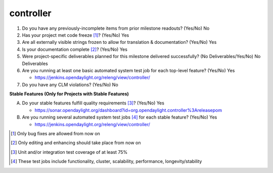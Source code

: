 ==========
controller
==========

1. Do you have any previously-incomplete items from prior milestone
   readouts? (Yes/No) No

2. Has your project met code freeze [1]_? (Yes/No) Yes

3. Are all externally visible strings frozen to allow for translation &
   documentation? (Yes/No) Yes

4. Is your documentation complete [2]_? (Yes/No) Yes

5. Were project-specific deliverables planned for this milestone delivered
   successfully? (No Deliverables/Yes/No) No Deliverables

6. Are you running at least one basic automated system test job for each
   top-level feature? (Yes/No) Yes

   - https://jenkins.opendaylight.org/releng/view/controller/

7. Do you have any CLM violations? (Yes/No) No

**Stable Features (Only for Projects with Stable Features)**

A. Do your stable features fulfill quality requirements [3]_? (Yes/No) Yes

   - https://sonar.opendaylight.org/dashboard?id=org.opendaylight.controller%3Areleasepom

B. Are you running several automated system test jobs [4]_ for each stable
   feature? (Yes/No) Yes

   - https://jenkins.opendaylight.org/releng/view/controller/

.. [1] Only bug fixes are allowed from now on
.. [2] Only editing and enhancing should take place from now on
.. [3] Unit and/or integration test coverage of at least 75%
.. [4] These test jobs include functionality, cluster, scalability, performance,
       longevity/stability
